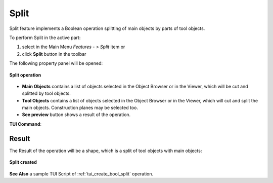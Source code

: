 .. |bool_split.icon|    image:: images/bool_split.png
   :height: 16px

.. _featureSplit:

Split
=====

Split feature implements a Boolean operation splitting of main objects by parts of tool objects.

To perform Split in the active part:

#. select in the Main Menu *Features - > Split* item  or
#. click |bool_split.icon| **Split** button in the toolbar

The following property panel will be opened:

.. figure:: images/Split.png
   :align: center

   **Split operation**

- **Main Objects** contains a list of objects selected in the Object Browser or in the Viewer, which will be cut and splitted by tool objects.
- **Tool Objects** contains a list of objects selected in the Object Browser or in the Viewer, which will cut and split the main objects. Construction planes may be selected too.
- **See preview** button shows a result of the operation.

**TUI Command**:

.. py:function:: model.addSplit(Part_doc, mainObjects, toolObjects)

    :param part: The current part object.
    :param list: A list of main objects.
    :param list: A list of tool objects.
    :return: Result object.

Result
""""""

The Result of the operation will be a shape, which is a split of tool objects with main objects:

.. figure:: images/CreatedSplit.png
   :align: center

   **Split created**

**See Also** a sample TUI Script of :ref:`tui_create_bool_split` operation.
